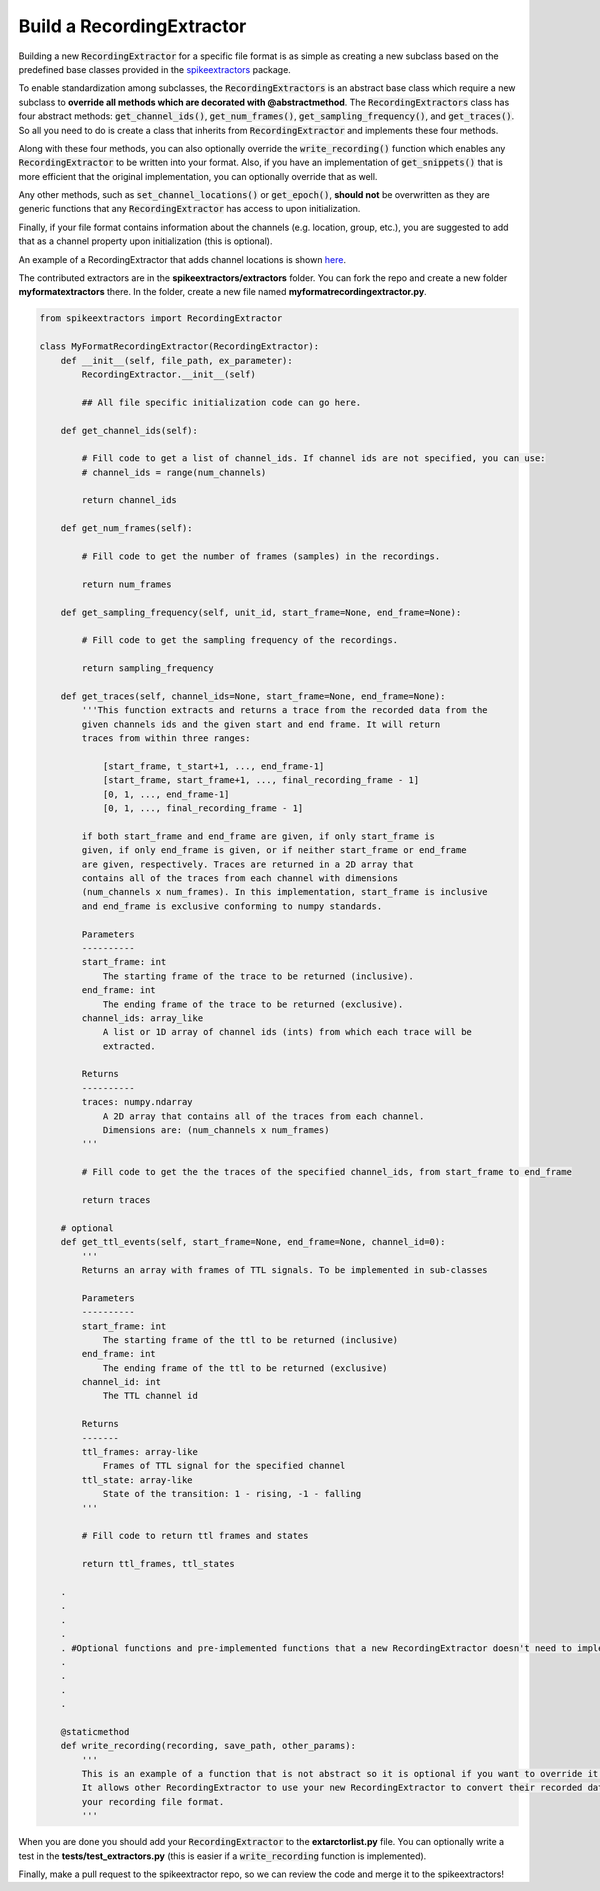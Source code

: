 Build a RecordingExtractor
----------------------------

Building a new :code:`RecordingExtractor` for a specific file format is as simple as creating a new
subclass based on the predefined base classes provided in the
`spikeextractors <https://github.com/SpikeInterface/spikeextractors>`_ package.

To enable standardization among subclasses, the :code:`RecordingExtractors` is an abstract base class which require a new
subclass to **override all methods which are decorated with @abstractmethod**. The :code:`RecordingExtractors` class has four abstract methods: :code:`get_channel_ids()`, :code:`get_num_frames()`, :code:`get_sampling_frequency()`, and :code:`get_traces()`. So all you need to do is create a class that inherits from :code:`RecordingExtractor` and implements these four methods. 

Along with these four methods, you can also optionally override the :code:`write_recording()` function which enables any :code:`RecordingExtractor` to be written into your format. Also, if you have an implementation of :code:`get_snippets()` that is more efficient that the original implementation, you can optionally override that as well.

Any other methods, such as :code:`set_channel_locations()` or :code:`get_epoch()`, **should not** be overwritten as they are generic functions that any :code:`RecordingExtractor` has access to upon initialization.

Finally, if your file format contains information about the channels (e.g. location, group, etc.), you are suggested to add that as a channel property upon initialization (this is optional).

An example of a RecordingExtractor that adds channel locations is shown `here <https://github.com/SpikeInterface/spikeextractors/blob/master/spikeextractors/extractors/biocamrecordingextractor/biocamrecordingextractor.py>`_.

The contributed extractors are in the **spikeextractors/extractors** folder. You can fork the repo and create a new folder
**myformatextractors** there. In the folder, create a new file named **myformatrecordingextractor.py**.

.. code-block:: python

    from spikeextractors import RecordingExtractor

    class MyFormatRecordingExtractor(RecordingExtractor):
        def __init__(self, file_path, ex_parameter):
            RecordingExtractor.__init__(self)

            ## All file specific initialization code can go here.

        def get_channel_ids(self):

            # Fill code to get a list of channel_ids. If channel ids are not specified, you can use:
            # channel_ids = range(num_channels)

            return channel_ids

        def get_num_frames(self):

            # Fill code to get the number of frames (samples) in the recordings.

            return num_frames

        def get_sampling_frequency(self, unit_id, start_frame=None, end_frame=None):

            # Fill code to get the sampling frequency of the recordings.

            return sampling_frequency

        def get_traces(self, channel_ids=None, start_frame=None, end_frame=None):
            '''This function extracts and returns a trace from the recorded data from the
            given channels ids and the given start and end frame. It will return
            traces from within three ranges:

                [start_frame, t_start+1, ..., end_frame-1]
                [start_frame, start_frame+1, ..., final_recording_frame - 1]
                [0, 1, ..., end_frame-1]
                [0, 1, ..., final_recording_frame - 1]

            if both start_frame and end_frame are given, if only start_frame is
            given, if only end_frame is given, or if neither start_frame or end_frame
            are given, respectively. Traces are returned in a 2D array that
            contains all of the traces from each channel with dimensions
            (num_channels x num_frames). In this implementation, start_frame is inclusive
            and end_frame is exclusive conforming to numpy standards.

            Parameters
            ----------
            start_frame: int
                The starting frame of the trace to be returned (inclusive).
            end_frame: int
                The ending frame of the trace to be returned (exclusive).
            channel_ids: array_like
                A list or 1D array of channel ids (ints) from which each trace will be
                extracted.

            Returns
            ----------
            traces: numpy.ndarray
                A 2D array that contains all of the traces from each channel.
                Dimensions are: (num_channels x num_frames)
            '''

            # Fill code to get the the traces of the specified channel_ids, from start_frame to end_frame

            return traces

        # optional
        def get_ttl_events(self, start_frame=None, end_frame=None, channel_id=0):
            '''
            Returns an array with frames of TTL signals. To be implemented in sub-classes

            Parameters
            ----------
            start_frame: int
                The starting frame of the ttl to be returned (inclusive)
            end_frame: int
                The ending frame of the ttl to be returned (exclusive)
            channel_id: int
                The TTL channel id

            Returns
            -------
            ttl_frames: array-like
                Frames of TTL signal for the specified channel
            ttl_state: array-like
                State of the transition: 1 - rising, -1 - falling
            '''

            # Fill code to return ttl frames and states

            return ttl_frames, ttl_states

        .
        .
        .
        .
        . #Optional functions and pre-implemented functions that a new RecordingExtractor doesn't need to implement
        .
        .
        .
        .

        @staticmethod
        def write_recording(recording, save_path, other_params):
            '''
            This is an example of a function that is not abstract so it is optional if you want to override it.
            It allows other RecordingExtractor to use your new RecordingExtractor to convert their recorded data into
            your recording file format.
            '''


When you are done you should add your :code:`RecordingExtractor` to the **extarctorlist.py** file. You can optionally write a test in the **tests/test_extractors.py** (this is easier if a
:code:`write_recording` function is implemented).

Finally, make a pull request to the spikeextractor repo, so we can review the code and merge it to the spikeextractors!
